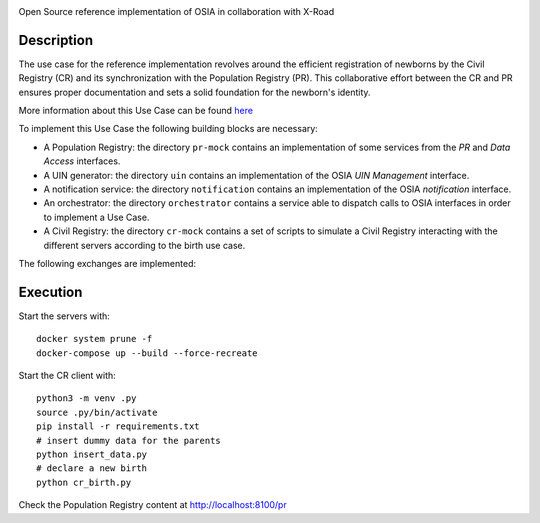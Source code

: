 .. |pic1| image:: pr-portal/src/pr/portal/static/pr/portal/logo-osia.png
   :width: 15%

.. |pic2| image:: X-Road-logo.png
   :width: 15%

.. class:: center

|pic1| |pic2|

Open Source reference implementation of OSIA in collaboration with X-Road

Description
-----------

The use case for the reference implementation revolves around the efficient registration of newborns by the Civil Registry (CR)
and its synchronization with the Population Registry (PR). This collaborative effort between
the CR and PR ensures proper documentation and sets a solid foundation for the newborn's identity.

More information about this Use Case can be found `here <https://osia.readthedocs.io/en/v6.1.0/02%20-%20functional.html#birth-use-case>`_

To implement this Use Case the following building blocks are necessary:

- A Population Registry: the directory ``pr-mock`` contains an implementation of some services from the *PR* and *Data Access* interfaces.
- A UIN generator: the directory ``uin`` contains an implementation of the OSIA *UIN Management* interface.
- A notification service: the directory ``notification`` contains an implementation of the OSIA *notification* interface.
- An orchestrator: the directory ``orchestrator`` contains a service able to dispatch calls to OSIA interfaces in order to implement a Use Case.
- A Civil Registry: the directory ``cr-mock`` contains a set of scripts to simulate a Civil Registry interacting with the different servers according to the birth use case.

The following exchanges are implemented:

.. image:: birth_uc.png


Execution
---------

Start the servers with::

    docker system prune -f
    docker-compose up --build --force-recreate

Start the CR client with::

    python3 -m venv .py
    source .py/bin/activate
    pip install -r requirements.txt
    # insert dummy data for the parents
    python insert_data.py
    # declare a new birth
    python cr_birth.py

Check the Population Registry content at http://localhost:8100/pr
